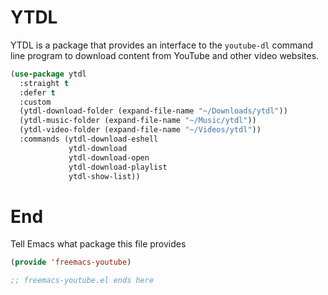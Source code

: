 * YTDL

YTDL is a package that provides an interface to the ~youtube-dl~ command line program to download content from YouTube and other video websites.

#+begin_src emacs-lisp :tangle yes
  (use-package ytdl
    :straight t
    :defer t
    :custom
    (ytdl-download-folder (expand-file-name "~/Downloads/ytdl"))
    (ytdl-music-folder (expand-file-name "~/Music/ytdl"))
    (ytdl-video-folder (expand-file-name "~/Videos/ytdl"))
    :commands (ytdl-download-eshell
               ytdl-download
               ytdl-download-open
               ytdl-download-playlist
               ytdl-show-list))
#+end_src

* End

Tell Emacs what package this file provides

#+begin_src emacs-lisp :tangle yes
  (provide 'freemacs-youtube)

  ;; freemacs-youtube.el ends here
#+end_src
